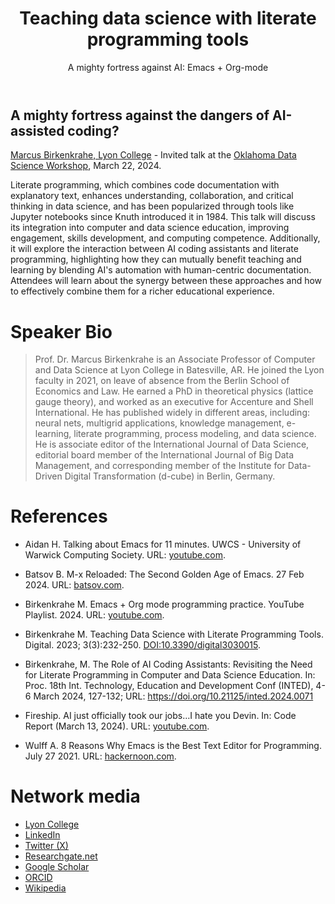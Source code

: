 #+TITLE: Teaching data science with literate programming tools
#+SUBTITLE: A mighty fortress against AI: Emacs + Org-mode 
#+startup: overview indent hideblocks inlineimages
** A mighty fortress against the dangers of AI-assisted coding?

[[https://www.lyon.edu/marcus-birkenkrahe][Marcus Birkenkrahe, Lyon College]] - Invited talk at the
[[https://opensource.science/ossci-community-visits-kick-off-at-oklahoma-data-science-workshop-1ea0e25d08a0][Oklahoma Data Science Workshop]], March 22, 2024.

Literate programming, which combines code documentation with
explanatory text, enhances understanding, collaboration, and critical
thinking in data science, and has been popularized through tools like
Jupyter notebooks since Knuth introduced it in 1984. This talk will
discuss its integration into computer and data science education,
improving engagement, skills development, and computing
competence. Additionally, it will explore the interaction between AI
coding assistants and literate programming, highlighting how they can
mutually benefit teaching and learning by blending AI's automation
with human-centric documentation. Attendees will learn about the
synergy between these approaches and how to effectively combine them
for a richer educational experience.
#+attr_html: :width 400px: 
[[../img/oklahoma2.png]]

* Speaker Bio
#+begin_quote
Prof. Dr. Marcus Birkenkrahe is an Associate Professor of Computer and
Data Science at Lyon College in Batesville, AR. He joined the Lyon
faculty in 2021, on leave of absence from the Berlin School of
Economics and Law. He earned a PhD in theoretical physics (lattice
gauge theory), and worked as an executive for Accenture and Shell
International. He has published widely in different areas, including:
neural nets, multigrid applications, knowledge management, e-learning,
literate programming, process modeling, and data science. He is
associate editor of the International Journal of Data Science,
editorial board member of the International Journal of Big Data
Management, and corresponding member of the Institute for Data-Driven
Digital Transformation (d-cube) in Berlin, Germany.
#+end_quote

* References

- Aidan H. Talking about Emacs for 11 minutes. UWCS - University of
  Warwick Computing Society. URL: [[https://youtu.be/n02zSVxQ8Vc?si=XV9VlXuV5jyyttQQ][youtube.com]].

- Batsov B. M-x Reloaded: The Second Golden Age of Emacs. 27
  Feb 2024. URL: [[https://batsov.com/articles/2024/02/27/m-x-reloaded-the-second-golden-age-of-emacs/][batsov.com]].

- Birkenkrahe M. Emacs + Org mode programming practice. YouTube
  Playlist. 2024. URL: [[https://www.youtube.com/playlist?list=PLwgb17bzeNygGtpZE_8gaWELZPbxfbUiO][youtube.com]].

- Birkenkrahe M. Teaching Data Science with Literate Programming
  Tools. Digital. 2023; 3(3):232-250. [[https://doi.DOI:10.3390/digital3030015][DOI:10.3390/digital3030015]].

- Birkenkrahe, M. The Role of AI Coding Assistants: Revisiting the
  Need for Literate Programming in Computer and Data Science
  Education. In: Proc. 18th Int. Technology, Education and Development
  Conf (INTED), 4-6 March 2024, 127-132; URL:
  https://doi.org/10.21125/inted.2024.0071

- Fireship. AI just officially took our jobs...I hate you Devin. In:
  Code Report (March 13, 2024). URL: [[https://youtu.be/AgyJv2Qelwk?si=xE7Fb05-EI-Ewn6f][youtube.com]].

- Wulff A. 8 Reasons Why Emacs is the Best Text Editor for
  Programming. July 27 2021. URL: [[https://hackernoon.com/8-reasons-why-emacs-is-the-best-text-editor-for-programming-0w4o37ld][hackernoon.com]].

#+attr_html: :width 700px
[[../img/mdpi_poster.png]]
  
* Network media
- [[https://www.lyon.edu/marcus-birkenkrahe][Lyon College]]
- [[https://www.linkedin.com/in/birkenkrahe][LinkedIn]]
- [[https://twitter.com/birkenkrahe][Twitter (X)]]
- [[https://www.researchgate.net/profile/Marcus-Birkenkrahe][Researchgate.net]]
- [[https://scholar.google.com/citations?user=Vvnwsv0AAAAJ&hl=en][Google Scholar]]
- [[https://orcid.org/my-orcid?orcid=0000-0001-9461-8474][ORCID]]
- [[https://en.wikipedia.org/wiki/Marcus_Birkenkrahe][Wikipedia]]

